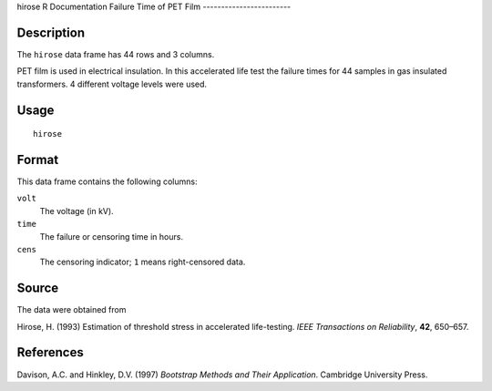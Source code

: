 hirose
R Documentation
Failure Time of PET Film
------------------------

Description
~~~~~~~~~~~

The ``hirose`` data frame has 44 rows and 3 columns.

PET film is used in electrical insulation. In this accelerated life
test the failure times for 44 samples in gas insulated
transformers. 4 different voltage levels were used.

Usage
~~~~~

::

    hirose

Format
~~~~~~

This data frame contains the following columns:

``volt``
    The voltage (in kV).

``time``
    The failure or censoring time in hours.

``cens``
    The censoring indicator; ``1`` means right-censored data.


Source
~~~~~~

The data were obtained from

Hirose, H. (1993) Estimation of threshold stress in accelerated
life-testing. *IEEE Transactions on Reliability*, **42**, 650–657.

References
~~~~~~~~~~

Davison, A.C. and Hinkley, D.V. (1997)
*Bootstrap Methods and Their Application*. Cambridge University
Press.



